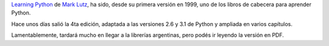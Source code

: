 |image0| `Learning Python <http://oreilly.com/catalog/9780596158071/>`_
de `Mark Lutz <http://www.rmi.net/~lutz/>`_, ha sido, desde su primera
versión en 1999, uno de los libros de cabecera para aprender Python.

Hace unos días salió la 4ta edición, adaptada a las versiones 2.6 y 3.1
de Python y ampliada en varios capítulos.

Lamentablemente, tardará mucho en llegar a la librerías argentinas, pero
podés ir leyendo la versión en PDF.

.. |image0| image:: local/cache-vignettes/L250xH326/Pantallazo-3-7c37a.png
